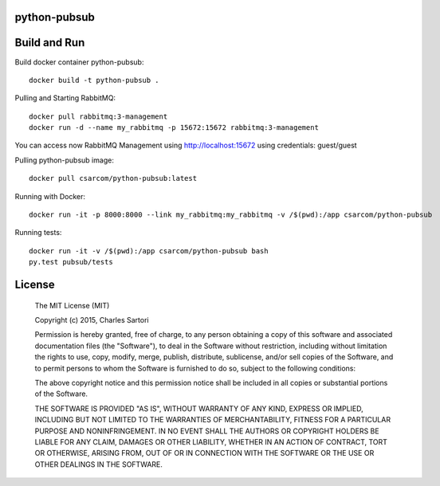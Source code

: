 =============
python-pubsub
=============

=============
Build and Run
=============

Build docker container python-pubsub::

	docker build -t python-pubsub .

Pulling and Starting RabbitMQ::

	docker pull rabbitmq:3-management
	docker run -d --name my_rabbitmq -p 15672:15672 rabbitmq:3-management

You can access now RabbitMQ Management using http://localhost:15672 using credentials: guest/guest

Pulling python-pubsub image::

	docker pull csarcom/python-pubsub:latest

Running with Docker::

	docker run -it -p 8000:8000 --link my_rabbitmq:my_rabbitmq -v /$(pwd):/app csarcom/python-pubsub

Running tests::

	docker run -it -v /$(pwd):/app csarcom/python-pubsub bash
	py.test pubsub/tests


=======
License
=======

	The MIT License (MIT)

	Copyright (c) 2015, Charles Sartori

	Permission is hereby granted, free of charge, to any person obtaining a copy of this software and associated documentation files (the "Software"), to deal in the Software without restriction, including without limitation the rights to use, copy, modify, merge, publish, distribute, sublicense, and/or sell copies of the Software, and to permit persons to whom the Software is furnished to do so, subject to the following conditions:

	The above copyright notice and this permission notice shall be included in all copies or substantial portions of the Software.

	THE SOFTWARE IS PROVIDED "AS IS", WITHOUT WARRANTY OF ANY KIND, EXPRESS OR IMPLIED, INCLUDING BUT NOT LIMITED TO THE WARRANTIES OF MERCHANTABILITY, FITNESS FOR A PARTICULAR PURPOSE AND NONINFRINGEMENT. IN NO EVENT SHALL THE AUTHORS OR COPYRIGHT HOLDERS BE LIABLE FOR ANY CLAIM, DAMAGES OR OTHER LIABILITY, WHETHER IN AN ACTION OF CONTRACT, TORT OR OTHERWISE, ARISING FROM, OUT OF OR IN CONNECTION WITH THE SOFTWARE OR THE USE OR OTHER DEALINGS IN THE SOFTWARE.
